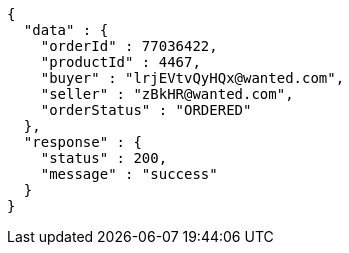 [source,json,options="nowrap"]
----
{
  "data" : {
    "orderId" : 77036422,
    "productId" : 4467,
    "buyer" : "lrjEVtvQyHQx@wanted.com",
    "seller" : "zBkHR@wanted.com",
    "orderStatus" : "ORDERED"
  },
  "response" : {
    "status" : 200,
    "message" : "success"
  }
}
----